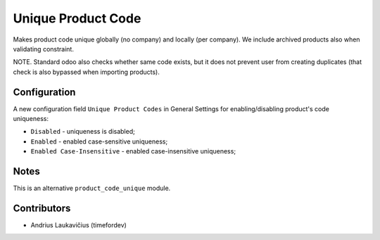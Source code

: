 Unique Product Code
###################

Makes product code unique globally (no company) and locally (per company). We include archived products also when validating constraint.

NOTE. Standard odoo also checks whether same code exists, but it does not prevent user
from creating duplicates (that check is also bypassed when importing products).

Configuration
=============

A new configuration field ``Unique Product Codes`` in General Settings for enabling/disabling product's code uniqueness:

* ``Disabled`` - uniqueness is disabled;
* ``Enabled`` - enabled case-sensitive uniqueness;
* ``Enabled Case-Insensitive`` - enabled case-insensitive uniqueness;

Notes
=====

This is an alternative ``product_code_unique`` module.

Contributors
============

* Andrius Laukavičius (timefordev)
